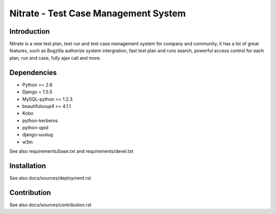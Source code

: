 Nitrate - Test Case Management System
=====================================

Introduction
------------

Nitrate is a new test plan, test run and test case management system for
company and community, it has a lot of great features, such as Bugzilla
authorize system intergration, fast test plan and runs search, powerful
access control for each plan, run and case, fully ajax call and more.

Dependencies
------------

- Python >= 2.6
- Django = 1.5.5
- MySQL-python >= 1.2.3
- beautifulsoup4 >= 4.1.1
- Kobo
- python-kerberos
- python-qpid
- django-uuslug
- w3m

See also requirements/base.txt and requirements/devel.txt

Installation
------------

See also docs/sources/deployment.rst

Contribution
------------

See also docs/sources/contribution.rst
